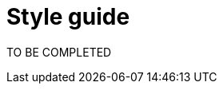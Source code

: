 = Style guide
:awestruct-layout: default
:awestruct-show_header: true
:imagesdir: images
:doctype: article
:icons:
:iconsdir: ../images/icons
:toc:
:toc-placement!:

:numbered:

toc::[]

TO BE COMPLETED